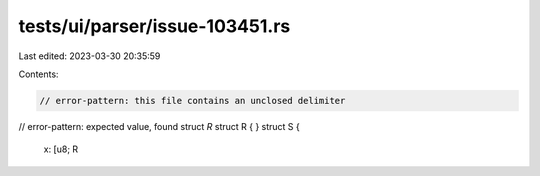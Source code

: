 tests/ui/parser/issue-103451.rs
===============================

Last edited: 2023-03-30 20:35:59

Contents:

.. code-block:: rs

    // error-pattern: this file contains an unclosed delimiter
// error-pattern: expected value, found struct `R`
struct R { }
struct S {
    x: [u8; R



